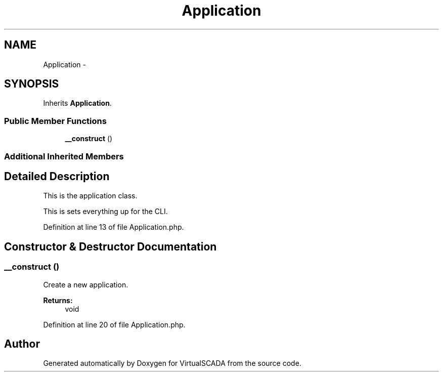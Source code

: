 .TH "Application" 3 "Tue Apr 14 2015" "Version 1.0" "VirtualSCADA" \" -*- nroff -*-
.ad l
.nh
.SH NAME
Application \- 
.SH SYNOPSIS
.br
.PP
.PP
Inherits \fBApplication\fP\&.
.SS "Public Member Functions"

.in +1c
.ti -1c
.RI "\fB__construct\fP ()"
.br
.in -1c
.SS "Additional Inherited Members"
.SH "Detailed Description"
.PP 
This is the application class\&.
.PP
This is sets everything up for the CLI\&. 
.PP
Definition at line 13 of file Application\&.php\&.
.SH "Constructor & Destructor Documentation"
.PP 
.SS "__construct ()"
Create a new application\&.
.PP
\fBReturns:\fP
.RS 4
void 
.RE
.PP

.PP
Definition at line 20 of file Application\&.php\&.

.SH "Author"
.PP 
Generated automatically by Doxygen for VirtualSCADA from the source code\&.
